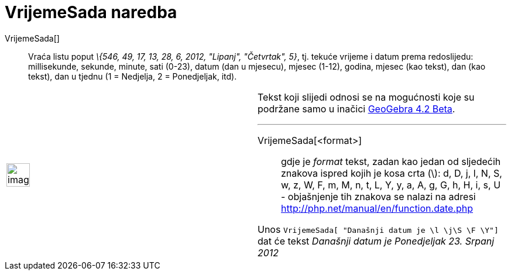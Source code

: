 = VrijemeSada naredba
:page-en: commands/GetTime
ifdef::env-github[:imagesdir: /hr/modules/ROOT/assets/images]

VrijemeSada[]::
  Vraća listu poput _\{546, 49, 17, 13, 28, 6, 2012, "Lipanj", "Četvrtak", 5}_, tj. tekuće vrijeme i datum prema
  redoslijedu:
  millisekunde, sekunde, minute, sati (0-23), datum (dan u mjesecu), mjesec (1-12), godina, mjesec (kao tekst), dan (kao
  tekst), dan u tjednu (1 = Nedjelja, 2 = Ponedjeljak, itd).

[width="100%",cols="50%,50%",]
|===
a|
image:Ambox_content.png[image,width=40,height=40]

a|
Tekst koji slijedi odnosi se na mogućnosti koje su podržane samo u inačici
http://wiki.geogebra.org/en/Release_Notes_GeoGebra_4.2[GeoGebra 4.2 Beta].

'''''

VrijemeSada[<format>]::
  gdje je _format_ tekst, zadan kao jedan od sljedećih znakova ispred kojih je kosa crta (\):
  d, D, j, l, N, S, w, z, W, F, m, M, n, t, L, Y, y, a, A, g, G, h, H, i, s, U - objašnjenje tih znakova se nalazi na
  adresi http://php.net/manual/en/function.date.php

[EXAMPLE]
====

Unos `++VrijemeSada[ "Današnji  datum je \l  \j\S  \F \Y"]++` dat će tekst _Današnji datum je Ponedjeljak 23. Srpanj
2012_

====

|===
